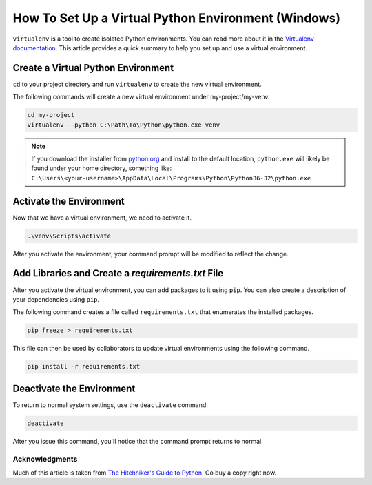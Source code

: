 .. _venv-setup-win:

****************************************************
How To Set Up a Virtual Python Environment (Windows)
****************************************************

``virtualenv`` is a tool to create isolated Python environments.  You can read more about it in the
`Virtualenv documentation <https://virtualenv.pypa.io/en/stable/>`_.  This article provides a quick summary to help
you set up and use a virtual environment.

Create a Virtual Python Environment
===================================

``cd`` to your project directory and run ``virtualenv`` to create the new virtual environment.

The following commands will create a new virtual environment under my-project/my-venv.

.. code-block:: doscon

    cd my-project
    virtualenv --python C:\Path\To\Python\python.exe venv

.. note::

        | If you download the installer from `python.org <http://www.python.org>`_ and install to the default location,
          ``python.exe`` will likely be found under your home directory, something like:
        | ``C:\Users\<your-username>\AppData\Local\Programs\Python\Python36-32\python.exe``


Activate the Environment
========================

Now that we have a virtual environment, we need to activate it.

.. code-block:: doscon

    .\venv\Scripts\activate

After you activate the environment, your command prompt will be modified to reflect the change.

Add Libraries and Create a *requirements.txt* File
====================================================

After you activate the virtual environment, you can add packages to it using ``pip``. You can also create a description
of your dependencies using ``pip``.

The following command creates a file called ``requirements.txt`` that enumerates the installed packages.

.. code-block:: doscon

    pip freeze > requirements.txt

This file can then be used by collaborators to update virtual environments using the following command.

.. code-block:: doscon

    pip install -r requirements.txt

Deactivate the Environment
==========================

To return to normal system settings, use the ``deactivate`` command.

.. code-block:: doscon

    deactivate

After you issue this command, you'll notice that the command prompt returns to normal.

Acknowledgments
---------------
Much of this article is taken from
`The Hitchhiker's Guide to Python <http://python-guide-pt-br.readthedocs.io/en/latest/>`_.  Go buy a copy right now.